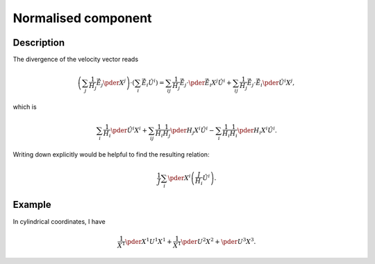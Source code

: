 ####################
Normalised component
####################

***********
Description
***********

The divergence of the velocity vector reads

.. math::

   \left(
      \sum_j
      \frac{1}{H_j}
      \vec{\hat{E}}_j
      \pder{}{X^j}
   \right)
   \cdot
   \left(
      \sum_i
      \vec{\hat{E}}_i
      \hat{U}^i
   \right)
   =
   \sum_{ij}
   \frac{1}{H_j}
   \vec{\hat{E}}_j
   \cdot
   \pder{\vec{\hat{E}}_i}{X^j}
   \hat{U}^i
   +
   \sum_{ij}
   \frac{1}{H_j}
   \vec{\hat{E}}_j
   \cdot
   \vec{\hat{E}}_i
   \pder{\hat{U}^i}{X^j},

which is

.. math::

   \sum_i
   \frac{1}{H_i}
   \pder{\hat{U}^i}{X^i}
   +
   \sum_{ij}
   \frac{1}{H_i}
   \frac{1}{H_j}
   \pder{H_j}{X^i}
   \hat{U}^i
   -
   \sum_i
   \frac{1}{H_i}
   \frac{1}{H_i}
   \pder{H_i}{X^i}
   \hat{U}^i.

Writing down explicitly would be helpful to find the resulting relation:

.. math::

   \frac{1}{J}
   \sum_i
   \pder{}{X^i}
   \left(
      \frac{J}{H_i}
      \hat{U}^i
   \right).

*******
Example
*******

In cylindrical coordinates, I have

.. math::

   \frac{1}{X^1}
   \pder{X^1 U^1}{X^1}
   +
   \frac{1}{X^1}
   \pder{U^2}{X^2}
   +
   \pder{U^3}{X^3}.

